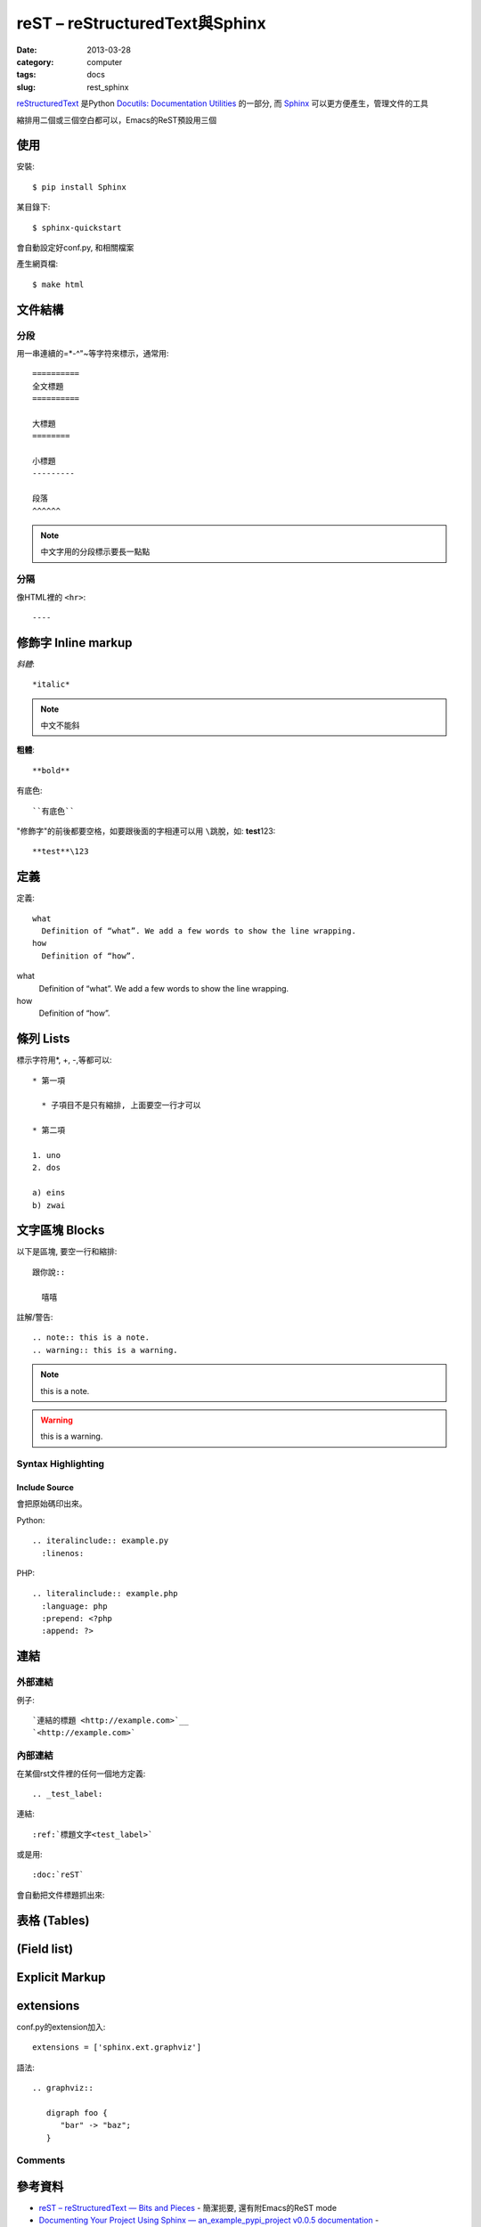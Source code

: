 
reST – reStructuredText與Sphinx
############################################
:date: 2013-03-28
:category: computer
:tags: docs
:slug: rest_sphinx

`reStructuredText <http://docutils.sourceforge.net/rst.html>`__ 是Python `Docutils: Documentation Utilities <http://docutils.sourceforge.net/index.html>`__ 的一部分, 而 `Sphinx <http://sphinx.pocoo.org/>`__ 可以更方便產生，管理文件的工具


縮排用二個或三個空白都可以，Emacs的ReST預設用三個

使用
======

安裝::

   $ pip install Sphinx

某目錄下::

   $ sphinx-quickstart

會自動設定好conf.py, 和相關檔案

產生網頁檔::

   $ make html



文件結構
==========
分段
------
用一串連續的=*-^"~等字符來標示，通常用::

  ==========
  全文標題
  ==========

  大標題
  ========
  
  小標題 
  ---------

  段落
  ^^^^^^

.. note:: 中文字用的分段標示要長一點點

分隔
------
像HTML裡的 ``<hr>``::

  ----



修飾字 Inline markup
============================
*斜體*::

  *italic*

.. note:: 中文不能斜

**粗體**::

  **bold**

``有底色``::

  ``有底色`` 

"修飾字"的前後都要空格，如要跟後面的字相連可以用 ``\``\跳脫，如: **test**\123::

  **test**\123

定義
===============

定義::

  what
    Definition of “what”. We add a few words to show the line wrapping.
  how
    Definition of “how”.


what
  Definition of “what”. We add a few words to show the line wrapping.
how
  Definition of “how”.


條列 Lists
=====================
標示字符用*, +, -,等都可以::

  * 第一項

    * 子項目不是只有縮排, 上面要空一行才可以

  * 第二項

  1. uno
  2. dos

  a) eins
  b) zwai

文字區塊 Blocks
================
以下是區塊, 要空一行和縮排::

   跟你說::

     嘻嘻

註解/警告::

  .. note:: this is a note.
  .. warning:: this is a warning.

.. note:: this is a note.
.. warning:: this is a warning.


Syntax Highlighting
-------------------

Include Source
^^^^^^^^^^^^^^
會把原始碼印出來。

Python::

  .. iteralinclude:: example.py
    :linenos:


PHP::
 
   .. literalinclude:: example.php
     :language: php
     :prepend: <?php
     :append: ?>


連結
=================
外部連結
-------------
例子::

   `連結的標題 <http://example.com>`__
   `<http://example.com>`


內部連結
-------------
在某個rst文件裡的任何一個地方定義::

   .. _test_label:

連結::

   :ref:`標題文字<test_label>`

或是用::

   :doc:`reST`

會自動把文件標題抓出來: 

表格 (Tables)
================


(Field list)
================



Explicit Markup
=================


extensions
=================

conf.py的extension加入::

  extensions = ['sphinx.ext.graphviz']

語法::

  .. graphviz::

     digraph foo {
        "bar" -> "baz";
     }



Comments
--------

參考資料
===========
* `reST – reStructuredText — Bits and Pieces <http://people.ee.ethz.ch/~creller/web/tricks/reST.html>`__ - 簡潔扼要, 還有附Emacs的ReST mode
* `Documenting Your Project Using Sphinx — an_example_pypi_project v0.0.5 documentation <http://packages.python.org/an_example_pypi_project/sphinx.html#restructured-text-rest-resources>`__ - 
* `3.6.1. Restructured Text (reST) and Sphinx CheatSheet — openalea.doc v0.8.0 documentation <http://openalea.gforge.inria.fr/doc/openalea/doc/_build/html/source/sphinx/rest_syntax.html>`__
* `Documenting Your Project Using Sphinx — an_example_pypi_project v0.0.5 documentation <http://packages.python.org/an_example_pypi_project/sphinx.html>`__
